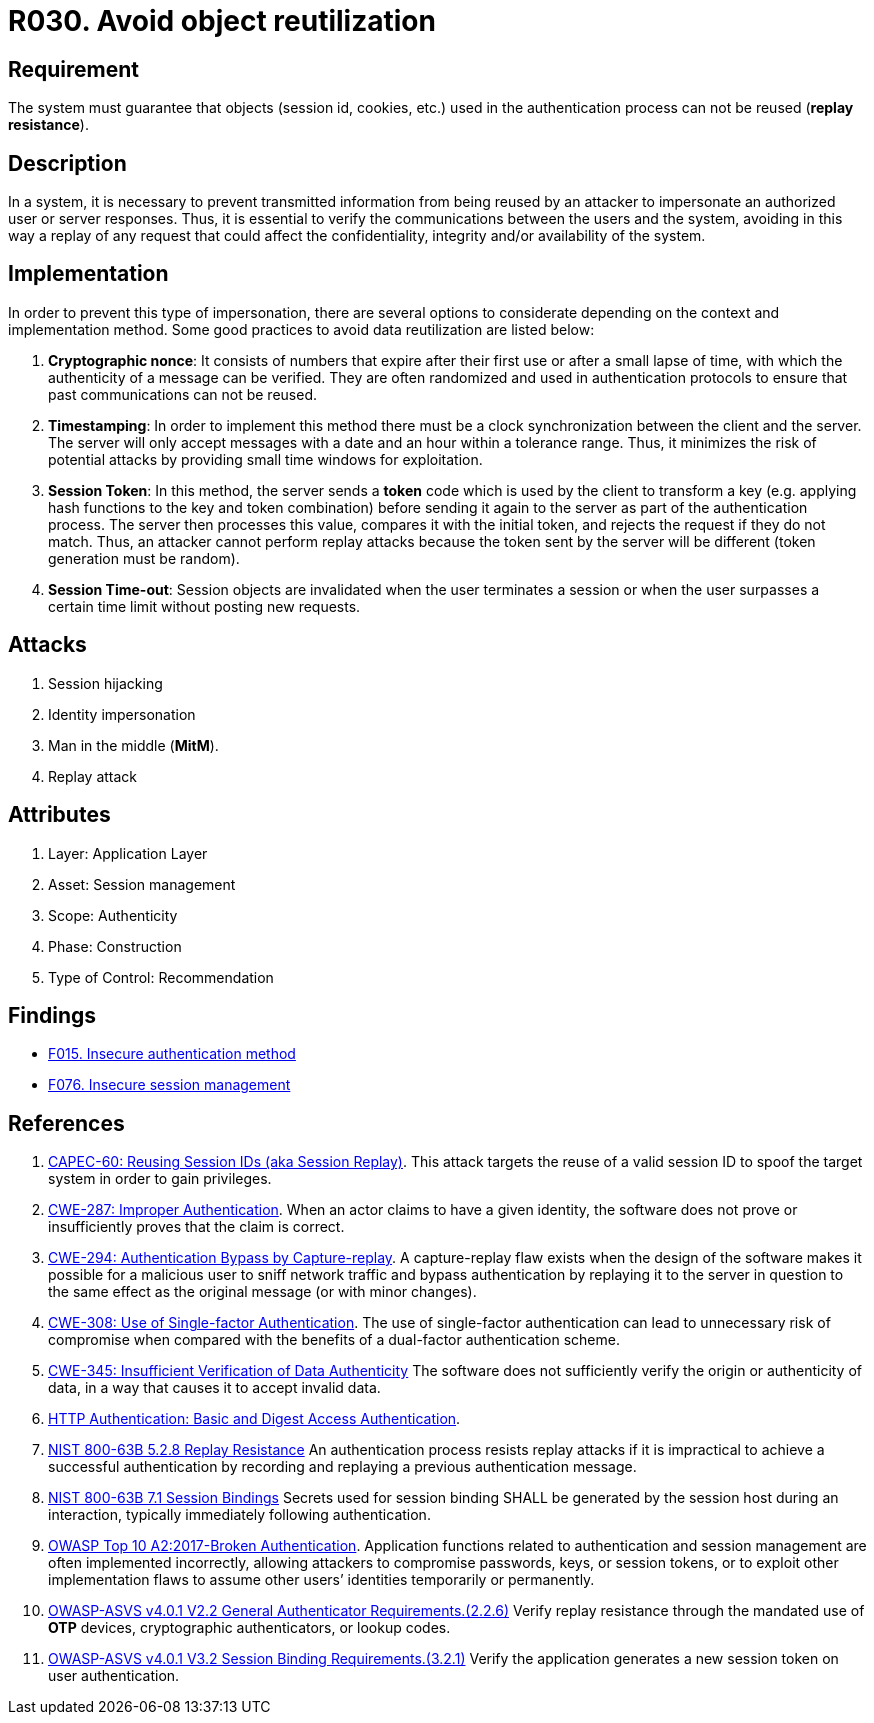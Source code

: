 :slug: rules/030/
:category: session
:description: This requirement establishes the importance of defining controls to manage object sessions securely to avoid reuse and replay attacks.
:keywords: Replay, Reuse, Session, ASVS, CWE, NIST, Rules, Ethical Hacking, Pentesting
:rules: yes

= R030. Avoid object reutilization

== Requirement

The system must guarantee that objects (session id, cookies, etc.)
used in the authentication process can not be reused (**replay resistance**).

== Description

In a system, it is necessary to prevent transmitted information from
being reused by an attacker to impersonate an authorized user
or server responses.
Thus, it is essential to verify the communications between the users and the
system,
avoiding in this way a replay of any request that could affect
the confidentiality, integrity and/or availability of the system.

== Implementation

In order to prevent this type of impersonation,
there are several options to considerate
depending on the context and implementation method.
Some good practices to avoid data reutilization
are listed below:

. **Cryptographic nonce**:
It consists of numbers that expire after their first use or after a small lapse
of time,
with which the authenticity of a message can be verified.
They are often randomized and used in authentication protocols
to ensure that past communications can not be reused.

. *Timestamping*:
In order to implement this method
there must be a clock synchronization between the client and the server.
The server will only accept messages with a date and an hour
within a tolerance range.
Thus, it minimizes the risk of potential attacks
by providing small time windows for exploitation.

. **Session Token**:
In this method, the server sends a *token* code
which is used by the client to transform a key
(e.g. applying hash functions to the key and token combination)
before sending it again to the server as part of the authentication process.
The server then processes this value, compares it with the initial token,
and rejects the request if they do not match.
Thus, an attacker cannot perform replay attacks
because the token sent by the server will be different
(token generation must be random).

. **Session Time-out**:
Session objects are invalidated when the user terminates a session or when
the user surpasses a certain time limit without posting new requests.

== Attacks

. Session hijacking
. Identity impersonation
. Man in the middle (*MitM*).
. Replay attack

== Attributes

. Layer: Application Layer
. Asset: Session management
. Scope: Authenticity
. Phase: Construction
. Type of Control: Recommendation

== Findings

* [inner]#link:/web/findings/015/[F015. Insecure authentication method]#

* [inner]#link:/web/findings/076/[F076. Insecure session management]#

== References

. [[r1]] link:http://capec.mitre.org/data/definitions/60.html[CAPEC-60: Reusing Session IDs (aka Session Replay)].
This attack targets the reuse of a valid session ID to spoof the target system
in order to gain privileges.

. [[r2]] link:https://cwe.mitre.org/data/definitions/287.html[CWE-287: Improper Authentication].
When an actor claims to have a given identity,
the software does not prove or insufficiently proves that the claim is correct.

. [[r3]] link:https://cwe.mitre.org/data/definitions/294.html[CWE-294: Authentication Bypass by Capture-replay].
A capture-replay flaw exists when the design of the software makes it possible
for a malicious user to sniff network traffic and bypass authentication by
replaying it to the server in question to the same effect as the original
message (or with minor changes).

. [[r4]] link:https://cwe.mitre.org/data/definitions/308.html[CWE-308: Use of Single-factor Authentication].
The use of single-factor authentication can lead to unnecessary risk of
compromise when compared with the benefits of a dual-factor authentication
scheme.

. [[r5]] link:https://cwe.mitre.org/data/definitions/345.html[CWE-345: Insufficient Verification of Data Authenticity]
The software does not sufficiently verify the origin or authenticity of data,
in a way that causes it to accept invalid data.

. [[r6]] link:http://www.ietf.org/rfc/rfc2617.txt[HTTP Authentication: Basic and Digest Access Authentication].

. [[r7]] link:https://pages.nist.gov/800-63-3/sp800-63b.html[NIST 800-63B 5.2.8 Replay Resistance]
An authentication process resists replay attacks if it is impractical to
achieve a successful authentication by recording and replaying a previous
authentication message.

. [[r8]] link:https://pages.nist.gov/800-63-3/sp800-63b.html[NIST 800-63B 7.1 Session Bindings]
Secrets used for session binding SHALL be generated by the session host during
an interaction,
typically immediately following authentication.

. [[r9]] link:https://owasp.org/www-project-top-ten/OWASP_Top_Ten_2017/Top_10-2017_A2-Broken_Authentication[OWASP Top 10 A2:2017-Broken Authentication].
Application functions related to authentication and session management are
often implemented incorrectly,
allowing attackers to compromise passwords, keys, or session tokens,
or to exploit other implementation flaws to assume other users’ identities
temporarily or permanently.

. [[r10]] link:https://owasp.org/www-project-application-security-verification-standard/[OWASP-ASVS v4.0.1
V2.2 General Authenticator Requirements.(2.2.6)]
Verify replay resistance through the mandated use of *OTP* devices,
cryptographic authenticators, or lookup codes.

. [[r11]] link:https://owasp.org/www-project-application-security-verification-standard/[OWASP-ASVS v4.0.1
V3.2 Session Binding Requirements.(3.2.1)]
Verify the application generates a new session token on user authentication.
